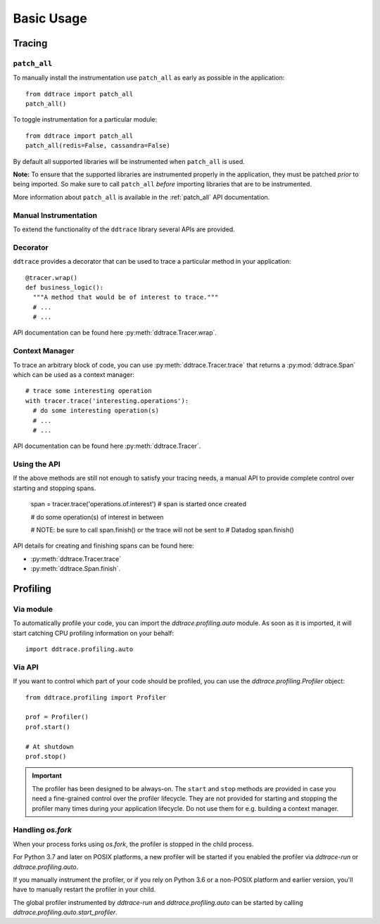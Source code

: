 .. _`basic usage`:

Basic Usage
===========

Tracing
~~~~~~~

``patch_all``
-------------

To manually install the instrumentation use ``patch_all`` as early as possible
in the application::

  from ddtrace import patch_all
  patch_all()

To toggle instrumentation for a particular module::

  from ddtrace import patch_all
  patch_all(redis=False, cassandra=False)

By default all supported libraries will be instrumented when ``patch_all`` is
used.

**Note:** To ensure that the supported libraries are instrumented properly in
the application, they must be patched *prior* to being imported. So make sure
to call ``patch_all`` *before* importing libraries that are to be instrumented.

More information about ``patch_all`` is available in the :ref:`patch_all` API
documentation.


Manual Instrumentation
----------------------

To extend the functionality of the ``ddtrace`` library several APIs are
provided.

Decorator
---------

``ddtrace`` provides a decorator that can be used to trace a particular method
in your application::

  @tracer.wrap()
  def business_logic():
    """A method that would be of interest to trace."""
    # ...
    # ...

API documentation can be found here :py:meth:`ddtrace.Tracer.wrap`.

Context Manager
---------------

To trace an arbitrary block of code, you can use :py:meth:`ddtrace.Tracer.trace`
that returns a :py:mod:`ddtrace.Span` which can be used as a context manager::

  # trace some interesting operation
  with tracer.trace('interesting.operations'):
    # do some interesting operation(s)
    # ...
    # ...

API documentation can be found here :py:meth:`ddtrace.Tracer`.

Using the API
-------------

If the above methods are still not enough to satisfy your tracing needs, a
manual API to provide complete control over starting and stopping spans.

  span = tracer.trace('operations.of.interest')  # span is started once created

  # do some operation(s) of interest in between

  # NOTE: be sure to call span.finish() or the trace will not be sent to
  #       Datadog
  span.finish()

API details for creating and finishing spans can be found here:

- :py:meth:`ddtrace.Tracer.trace`
- :py:meth:`ddtrace.Span.finish`.


Profiling
~~~~~~~~~

Via module
----------
To automatically profile your code, you can import the `ddtrace.profiling.auto` module.
As soon as it is imported, it will start catching CPU profiling information on
your behalf::

  import ddtrace.profiling.auto

Via API
-------
If you want to control which part of your code should be profiled, you can use
the `ddtrace.profiling.Profiler` object::

  from ddtrace.profiling import Profiler

  prof = Profiler()
  prof.start()

  # At shutdown
  prof.stop()

.. important::

   The profiler has been designed to be always-on. The ``start`` and ``stop``
   methods are provided in case you need a fine-grained control over the
   profiler lifecycle. They are not provided for starting and stopping the
   profiler many times during your application lifecycle. Do not use them for
   e.g. building a context manager.


Handling `os.fork`
------------------

When your process forks using `os.fork`, the profiler is stopped in the child
process.

For Python 3.7 and later on POSIX platforms, a new profiler will be started if
you enabled the profiler via `ddtrace-run` or `ddtrace.profiling.auto`.

If you manually instrument the profiler, or if you rely on Python 3.6 or a
non-POSIX platform and earlier version, you'll have to manually restart the
profiler in your child.

The global profiler instrumented by `ddtrace-run` and `ddtrace.profiling.auto`
can be started by calling `ddtrace.profiling.auto.start_profiler`.
